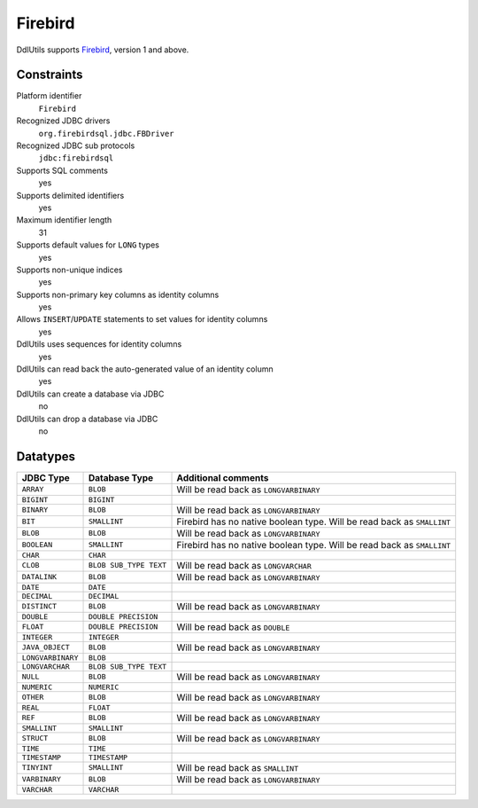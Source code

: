 .. Licensed to the Apache Software Foundation (ASF) under one
   or more contributor license agreements.  See the NOTICE file
   distributed with this work for additional information
   regarding copyright ownership.  The ASF licenses this file
   to you under the Apache License, Version 2.0 (the
   "License"); you may not use this file except in compliance
   with the License.  You may obtain a copy of the License at

    http://www.apache.org/licenses/LICENSE-2.0

   Unless required by applicable law or agreed to in writing,
   software distributed under the License is distributed on an
   "AS IS" BASIS, WITHOUT WARRANTIES OR CONDITIONS OF ANY
   KIND, either express or implied.  See the License for the
   specific language governing permissions and limitations
   under the License.

.. _`Firebird`: http://www.firebirdsql.org/

Firebird
========

DdlUtils supports `Firebird`_, version 1 and above.

Constraints
-----------

Platform identifier
  ``Firebird``

Recognized JDBC drivers
  ``org.firebirdsql.jdbc.FBDriver``

Recognized JDBC sub protocols
  ``jdbc:firebirdsql``

Supports SQL comments
  yes

Supports delimited identifiers
  yes

Maximum identifier length
  31

Supports default values for ``LONG`` types
  yes

Supports non-unique indices
  yes

Supports non-primary key columns as identity columns
  yes

Allows ``INSERT``/``UPDATE`` statements to set values for identity columns
  yes

DdlUtils uses sequences for identity columns
  yes

DdlUtils can read back the auto-generated value of an identity column
  yes

DdlUtils can create a database via JDBC
  no

DdlUtils can drop a database via JDBC
  no

Datatypes
---------

+-----------------+--------------------------------+---------------------------------------------+
|JDBC Type        |Database Type                   |Additional comments                          |
+=================+================================+=============================================+
|``ARRAY``        |``BLOB``                        |Will be read back as ``LONGVARBINARY``       |
+-----------------+--------------------------------+---------------------------------------------+
|``BIGINT``       |``BIGINT``                      |                                             |
+-----------------+--------------------------------+---------------------------------------------+
|``BINARY``       |``BLOB``                        |Will be read back as ``LONGVARBINARY``       |
+-----------------+--------------------------------+---------------------------------------------+
|``BIT``          |``SMALLINT``                    |Firebird has no native boolean type.         |
|                 |                                |Will be read back as ``SMALLINT``            |
+-----------------+--------------------------------+---------------------------------------------+
|``BLOB``         |``BLOB``                        |Will be read back as ``LONGVARBINARY``       |
+-----------------+--------------------------------+---------------------------------------------+
|``BOOLEAN``      |``SMALLINT``                    |Firebird has no native boolean type.         |
|                 |                                |Will be read back as ``SMALLINT``            |
+-----------------+--------------------------------+---------------------------------------------+
|``CHAR``         |``CHAR``                        |                                             |
+-----------------+--------------------------------+---------------------------------------------+
|``CLOB``         |``BLOB SUB_TYPE TEXT``          |Will be read back as ``LONGVARCHAR``         |
+-----------------+--------------------------------+---------------------------------------------+
|``DATALINK``     |``BLOB``                        |Will be read back as ``LONGVARBINARY``       |
+-----------------+--------------------------------+---------------------------------------------+
|``DATE``         |``DATE``                        |                                             |
+-----------------+--------------------------------+---------------------------------------------+
|``DECIMAL``      |``DECIMAL``                     |                                             |
+-----------------+--------------------------------+---------------------------------------------+
|``DISTINCT``     |``BLOB``                        |Will be read back as ``LONGVARBINARY``       |
+-----------------+--------------------------------+---------------------------------------------+
|``DOUBLE``       |``DOUBLE PRECISION``            |                                             |
+-----------------+--------------------------------+---------------------------------------------+
|``FLOAT``        |``DOUBLE PRECISION``            |Will be read back as ``DOUBLE``              |
+-----------------+--------------------------------+---------------------------------------------+
|``INTEGER``      |``INTEGER``                     |                                             |
+-----------------+--------------------------------+---------------------------------------------+
|``JAVA_OBJECT``  |``BLOB``                        |Will be read back as ``LONGVARBINARY``       |
+-----------------+--------------------------------+---------------------------------------------+
|``LONGVARBINARY``|``BLOB``                        |                                             |
+-----------------+--------------------------------+---------------------------------------------+
|``LONGVARCHAR``  |``BLOB SUB_TYPE TEXT``          |                                             |
+-----------------+--------------------------------+---------------------------------------------+
|``NULL``         |``BLOB``                        |Will be read back as ``LONGVARBINARY``       |
+-----------------+--------------------------------+---------------------------------------------+
|``NUMERIC``      |``NUMERIC``                     |                                             |
+-----------------+--------------------------------+---------------------------------------------+
|``OTHER``        |``BLOB``                        |Will be read back as ``LONGVARBINARY``       |
+-----------------+--------------------------------+---------------------------------------------+
|``REAL``         |``FLOAT``                       |                                             |
+-----------------+--------------------------------+---------------------------------------------+
|``REF``          |``BLOB``                        |Will be read back as ``LONGVARBINARY``       |
+-----------------+--------------------------------+---------------------------------------------+
|``SMALLINT``     |``SMALLINT``                    |                                             |
+-----------------+--------------------------------+---------------------------------------------+
|``STRUCT``       |``BLOB``                        |Will be read back as ``LONGVARBINARY``       |
+-----------------+--------------------------------+---------------------------------------------+
|``TIME``         |``TIME``                        |                                             |
+-----------------+--------------------------------+---------------------------------------------+
|``TIMESTAMP``    |``TIMESTAMP``                   |                                             |
+-----------------+--------------------------------+---------------------------------------------+
|``TINYINT``      |``SMALLINT``                    |Will be read back as ``SMALLINT``            |
+-----------------+--------------------------------+---------------------------------------------+
|``VARBINARY``    |``BLOB``                        |Will be read back as ``LONGVARBINARY``       |
+-----------------+--------------------------------+---------------------------------------------+
|``VARCHAR``      |``VARCHAR``                     |                                             |
+-----------------+--------------------------------+---------------------------------------------+
